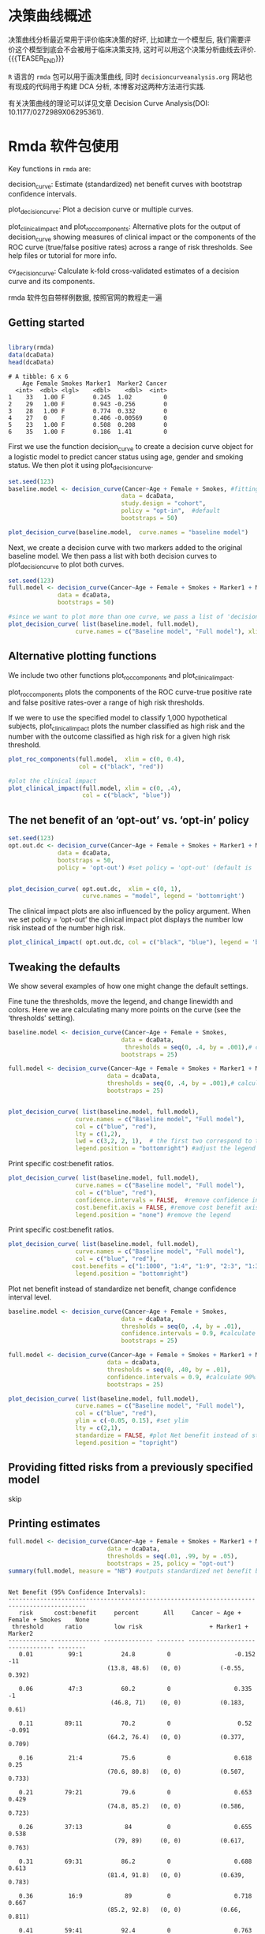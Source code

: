 #+BEGIN_COMMENT
.. title: Decision curve anaysis (决策曲线分析)
.. slug: decision-curve-anaysis
.. date: 2018-02-04 09:56:36 UTC+08:00
.. tags: DCA
.. category: RESEARCH
.. link: 
.. description: 
.. type: text
#+END_COMMENT


* 决策曲线概述
决策曲线分析最近常用于评价临床决策的好坏, 比如建立一个模型后, 我们需要评价这个模型到底会不会被用于临床决策支持, 这时可以用这个决策分析曲线去评价.
{{{TEASER_END}}}

=R= 语言的 =rmda= 包可以用于画决策曲线, 同时 =decisioncurveanalysis.org= 网站也有现成的代码用于构建 DCA 分析, 本博客对这两种方法进行实践.

有关决策曲线的理论可以详见文章 Decision Curve Analysis(DOI: 10.1177/0272989X06295361).

* Rmda 软件包使用

Key functions in =rmda= are:

    decision_curve: Estimate (standardized) net benefit curves with bootstrap confidence intervals.

    plot_decision_curve: Plot a decision curve or multiple curves.

    plot_clinical_impact and plot_roc_components: Alternative plots for the output of decision_curve showing measures of clinical impact or the components of the ROC curve (true/false positive rates) across a range of risk thresholds. See help files or tutorial for more info.

    cv_decision_curve: Calculate k-fold cross-validated estimates of a decision curve and its components.


rmda 软件包自带样例数据, 按照官网的教程走一遍

** Getting started

#+BEGIN_SRC R :session rmda :results output :exports both

  library(rmda)
  data(dcaData)
  head(dcaData)

#+END_SRC

#+RESULTS:
: # A tibble: 6 x 6
:     Age Female Smokes Marker1  Marker2 Cancer
:   <int>  <dbl> <lgl>    <dbl>    <dbl>  <int>
: 1    33   1.00 F        0.245  1.02         0
: 2    29   1.00 F        0.943 -0.256        0
: 3    28   1.00 F        0.774  0.332        0
: 4    27   0    F        0.406 -0.00569      0
: 5    23   1.00 F        0.508  0.208        0
: 6    35   1.00 F        0.186  1.41         0

First we use the function decision_curve to create a decision curve object for a logistic model to predict cancer status using age, gender and smoking status. We then plot it using plot_decision_curve.

#+NAME: dca-rmda-1
#+BEGIN_SRC R :session rmda :exports both :results output graphics :file img/dca-rmda-1.png
  set.seed(123)
  baseline.model <- decision_curve(Cancer~Age + Female + Smokes, #fitting a logistic model
                                  data = dcaData, 
                                  study.design = "cohort", 
                                  policy = "opt-in",  #default 
                                  bootstraps = 50)

  plot_decision_curve(baseline.model,  curve.names = "baseline model")
#+END_SRC

#+RESULTS: dca-rmda-1
[[file:img/dca-rmda-1.png]]

Next, we create a decision curve with two markers added to the original baseline model. We then pass a list with both decision curves to plot_decision_curve to plot both curves.

#+NAME: dca-rmda-2
#+BEGIN_SRC R :session rmda :exports both :results output graphics :file img/dca-rmda-2.png
  set.seed(123)
  full.model <- decision_curve(Cancer~Age + Female + Smokes + Marker1 + Marker2,
                data = dcaData, 
                bootstraps = 50)

  #since we want to plot more than one curve, we pass a list of 'decision_curve' objects to the plot
  plot_decision_curve( list(baseline.model, full.model), 
                     curve.names = c("Baseline model", "Full model"), xlim = c(0, 1), legend.position = "bottomright") 
#+END_SRC

#+RESULTS: dca-rmda-2
[[file:img/dca-rmda-2.png]]

** Alternative plotting functions
We include two other functions plot_roc_components and plot_clinical_impact.

plot_roc_components plots the components of the ROC curve-true positive rate and false positive rates-over a range of high risk thresholds.

If we were to use the specified model to classify 1,000 hypothetical subjects, plot_clinical_impact plots the number classified as high risk and the number with the outcome classified as high risk for a given high risk threshold.

#+NAME: dca-rmda-3
#+BEGIN_SRC R :session rmda :exports both :results output graphics :file img/dca-rmda-3.png
  plot_roc_components(full.model,  xlim = c(0, 0.4), 
                      col = c("black", "red"))
#+END_SRC

#+RESULTS: dca-rmda-3
[[file:img/dca-rmda-3.png]]

#+NAME: dca-rmda-4
#+BEGIN_SRC R :session rmda :exports both :results output graphics :file img/dca-rmda-4.png
  #plot the clinical impact 
  plot_clinical_impact(full.model, xlim = c(0, .4), 
                       col = c("black", "blue"))
#+END_SRC

#+RESULTS: dca-rmda-4
[[file:img/dca-rmda-4.png]]

** The net benefit of an ‘opt-out’ vs. ‘opt-in’ policy

#+DOWNLOADED: /tmp/screenshot.png @ 2018-02-03 21:33:15
[[file:img/Statistic analysis/screenshot_2018-02-03_21-33-15.png]]

#+DOWNLOADED: /tmp/screenshot.png @ 2018-02-03 21:33:34
[[file:img/Statistic analysis/screenshot_2018-02-03_21-33-34.png]]

#+NAME: dca-rmda-5
#+BEGIN_SRC R :session rmda :exports both :results output graphics :file img/dca-rmda-5.png
  set.seed(123)
  opt.out.dc <- decision_curve(Cancer~Age + Female + Smokes + Marker1 + Marker2,
                data = dcaData, 
                bootstraps = 50, 
                policy = 'opt-out') #set policy = 'opt-out' (default is 'opt-in')


  plot_decision_curve( opt.out.dc,  xlim = c(0, 1),
                       curve.names = "model", legend = 'bottomright') 
#+END_SRC

#+RESULTS: dca-rmda-5
[[file:img/dca-rmda-5.png]]

The clinical impact plots are also influenced by the policy argument. When we set policy = ‘opt-out’ the clinical impact plot displays the number low risk instead of the number high risk.

#+NAME: dca-rmda-6
#+BEGIN_SRC R :session rmda :exports both :results output graphics :file img/dca-rmda-6.png
  plot_clinical_impact( opt.out.dc, col = c("black", "blue"), legend = 'bottomright')
#+END_SRC

#+RESULTS: dca-rmda-6
[[file:img/dca-rmda-6.png]]

** Tweaking the defaults
We show several examples of how one might change the default settings.

    Fine tune the thresholds, move the legend, and change linewidth and colors. Here we are calculating many more points on the curve (see the ‘thresholds’ setting).

#+NAME: dca-rmda-7
#+BEGIN_SRC R :session rmda :exports both :results output graphics :file img/dca-rmda-7.png
  baseline.model <- decision_curve(Cancer~Age + Female + Smokes,
                                  data = dcaData, 
                                   thresholds = seq(0, .4, by = .001),# calculate thresholds from 0-0.4 at every 0.001 increment. 
                                  bootstraps = 25)

  full.model <- decision_curve(Cancer~Age + Female + Smokes + Marker1 + Marker2,
                              data = dcaData, 
                              thresholds = seq(0, .4, by = .001),# calculate thresholds from 0-0.4 at every 0.001 increment. 
                              bootstraps = 25)


  plot_decision_curve( list(baseline.model, full.model), 
                     curve.names = c("Baseline model", "Full model"),
                     col = c("blue", "red"), 
                     lty = c(1,2), 
                     lwd = c(3,2, 2, 1),  # the first two correspond to the decision curves, then 'all' and then 'none' 
                     legend.position = "bottomright") #adjust the legend position
#+END_SRC

#+RESULTS: dca-rmda-7
[[file:img/dca-rmda-7.png]]

Print specific cost:benefit ratios.
#+NAME: dca-rmda-8
#+BEGIN_SRC R :session rmda :exports both :results output graphics :file img/dca-rmda-8.png
  plot_decision_curve( list(baseline.model, full.model), 
                     curve.names = c("Baseline model", "Full model"),
                     col = c("blue", "red"), 
                     confidence.intervals = FALSE,  #remove confidence intervals
                     cost.benefit.axis = FALSE, #remove cost benefit axis
                     legend.position = "none") #remove the legend 
#+END_SRC

#+RESULTS: dca-rmda-8
[[file:img/dca-rmda-8.png]]

Print specific cost:benefit ratios.
#+NAME: dca-rmda-9
#+BEGIN_SRC R :session rmda :exports both :results output graphics :file img/dca-rmda-9.png
  plot_decision_curve( list(baseline.model, full.model), 
                     curve.names = c("Baseline model", "Full model"),
                     col = c("blue", "red"), 
                    cost.benefits = c("1:1000", "1:4", "1:9", "2:3", "1:3"),  #set specific cost benefits
                     legend.position = "bottomright") 
#+END_SRC

#+RESULTS: dca-rmda-9
[[file:img/dca-rmda-9.png]]

Plot net benefit instead of standardize net benefit, change confidence interval level.
#+NAME: dca-rmda-10
#+BEGIN_SRC R :session rmda :exports both :results output graphics :file img/dca-rmda-10.png
  baseline.model <- decision_curve(Cancer~Age + Female + Smokes,
                                  data = dcaData, 
                                  thresholds = seq(0, .4, by = .01),
                                  confidence.intervals = 0.9, #calculate 90% confidence intervals
                                  bootstraps = 25)
 
  full.model <- decision_curve(Cancer~Age + Female + Smokes + Marker1 + Marker2,
                              data = dcaData, 
                              thresholds = seq(0, .40, by = .01),
                              confidence.intervals = 0.9, #calculate 90% confidence intervals
                              bootstraps = 25)

  plot_decision_curve( list(baseline.model, full.model), 
                     curve.names = c("Baseline model", "Full model"),
                     col = c("blue", "red"), 
                     ylim = c(-0.05, 0.15), #set ylim
                     lty = c(2,1), 
                     standardize = FALSE, #plot Net benefit instead of standardized net benefit
                     legend.position = "topright") 
#+END_SRC

#+RESULTS: dca-rmda-10
[[file:img/dca-rmda-10.png]]

** Providing fitted risks from a previously specified model
skip

** Printing estimates
#+BEGIN_SRC R :session rmda :results output :exports both
  full.model <- decision_curve(Cancer~Age + Female + Smokes + Marker1 + Marker2,
                              data = dcaData, 
                              thresholds = seq(.01, .99, by = .05),
                              bootstraps = 25, policy = "opt-out")
  summary(full.model, measure = "NB") #outputs standardized net benefit by default
#+END_SRC

#+RESULTS:
#+begin_example

Net Benefit (95% Confidence Intervals):
--------------------------------------------------------------------------------------------
   risk      cost:benefit     percent       All     Cancer ~ Age + Female + Smokes    None  
 threshold      ratio         low risk                   + Marker1 + Marker2                
----------- -------------- -------------- -------- -------------------------------- --------
   0.01          99:1           24.8         0                  -0.152                -11   
                            (13.8, 48.6)   (0, 0)           (-0.55, 0.392)                  

   0.06          47:3           60.2         0                  0.335                  -1   
                             (46.8, 71)    (0, 0)           (0.183, 0.61)                   

   0.11         89:11           70.2         0                   0.52                -0.091 
                            (64.2, 76.4)   (0, 0)           (0.377, 0.709)                  

   0.16          21:4           75.6         0                  0.618                 0.25  
                            (70.6, 80.8)   (0, 0)           (0.507, 0.733)                  

   0.21         79:21           79.6         0                  0.653                0.429  
                            (74.8, 85.2)   (0, 0)           (0.586, 0.723)                  

   0.26         37:13            84          0                  0.655                0.538  
                              (79, 89)     (0, 0)           (0.617, 0.763)                  

   0.31         69:31           86.2         0                  0.688                0.613  
                            (81.4, 91.8)   (0, 0)           (0.639, 0.783)                  

   0.36          16:9            89          0                  0.718                0.667  
                            (85.2, 92.8)   (0, 0)           (0.66, 0.811)                   

   0.41         59:41           92.4         0                  0.763                0.707  
                            (87.8, 94.6)   (0, 0)           (0.686, 0.81)                   

   0.46         27:23           93.8         0                  0.768                0.739  
                             (89, 97.2)    (0, 0)           (0.721, 0.816)                  

   0.51         49:51            95          0                  0.785                0.765  
                            (91.6, 97.6)   (0, 0)           (0.736, 0.829)                  

   0.56         11:14           96.2         0                  0.798                0.786  
                             (93, 98.4)    (0, 0)           (0.748, 0.846)                  

   0.61         39:61           96.8         0                  0.817                0.803  
                            (94.6, 98.6)   (0, 0)           (0.78, 0.857)                   

   0.66         17:33           97.2         0                  0.827                0.818  
                             (94.8, 99)    (0, 0)           (0.79, 0.861)                   

   0.71         29:71           97.8         0                  0.837                0.831  
                             (95.2, 99)    (0, 0)           (0.801, 0.873)                  

   0.76          6:19           98.4         0                  0.845                0.842  
                             (96, 99.4)    (0, 0)           (0.81, 0.879)                   

   0.81         19:81           98.8         0                  0.855                0.852  
                            (97.6, 100)    (0, 0)           (0.821, 0.884)                  

   0.86          7:43           99.2         0                  0.862                 0.86  
                            (97.8, 100)    (0, 0)           (0.829, 0.891)                  

   0.91          9:91           100          0                  0.868                0.868  
                            (98.8, 100)    (0, 0)           (0.837, 0.897)                  

   0.96          1:24           100          0                  0.875                0.875  
                            (99.8, 100)    (0, 0)           (0.846, 0.902)                  
--------------------------------------------------------------------------------------------
#+end_example

#+BEGIN_SRC R :session rmda :results output :exports both
  head(full.model$derived.data)
#+END_SRC

#+RESULTS:
#+begin_example
  thresholds       FPR        FNR       TPR       TNR         NB        sNB  rho prob.high.risk prob.low.risk    DP nonDP
1       0.01 0.7227273 0.03333333 0.9666667 0.2772727 -0.1520000 -0.1727273 0.12          0.752         0.248 0.116 0.244
2       0.06 0.3340909 0.13333333 0.8666667 0.6659091  0.3353333  0.3810606 0.12          0.398         0.602 0.104 0.586
3       0.11 0.2250000 0.16666667 0.8333333 0.7750000  0.5201818  0.5911157 0.12          0.298         0.702 0.100 0.682
4       0.16 0.1659091 0.18333333 0.8166667 0.8340909  0.6185000  0.7028409 0.12          0.244         0.756 0.098 0.734
5       0.21 0.1295455 0.25000000 0.7500000 0.8704545  0.6531429  0.7422078 0.12          0.204         0.796 0.090 0.766
6       0.26 0.1000000 0.40000000 0.6000000 0.9000000  0.6553846  0.7447552 0.12          0.160         0.840 0.072 0.792
                                               model  FPR_lower FPR_upper  FNR_lower  FNR_upper TPR_lower TPR_upper TNR_lower
1 Cancer ~ Age + Female + Smokes + Marker1 + Marker2 0.46102450 0.8402778 0.00000000 0.06382979 0.9361702 1.0000000 0.1597222
2 Cancer ~ Age + Female + Smokes + Marker1 + Marker2 0.21603563 0.4745370 0.03703704 0.18032787 0.8196721 0.9629630 0.5254630
3 Cancer ~ Age + Female + Smokes + Marker1 + Marker2 0.15590200 0.2857143 0.05882353 0.25000000 0.7500000 0.9411765 0.7142857
4 Cancer ~ Age + Female + Smokes + Marker1 + Marker2 0.11358575 0.2018561 0.11764706 0.30645161 0.6935484 0.8823529 0.7981439
5 Cancer ~ Age + Female + Smokes + Marker1 + Marker2 0.09492274 0.1577726 0.14084507 0.40350877 0.5964912 0.8591549 0.8422274
6 Cancer ~ Age + Female + Smokes + Marker1 + Marker2 0.06401766 0.1252900 0.23943662 0.47169811 0.5283019 0.7605634 0.8747100
  TNR_upper   NB_lower  NB_upper  sNB_lower sNB_upper rho_lower rho_upper prob.high.risk_lower prob.high.risk_upper
1 0.5389755 -0.5500000 0.3920000 -0.6365741 0.4355556     0.094     0.148                0.514                0.862
2 0.7839644  0.1833333 0.6100000  0.2088079 0.6792873     0.094     0.148                0.290                0.532
3 0.8440980  0.3770909 0.7094545  0.4324437 0.7900385     0.094     0.148                0.236                0.358
4 0.8864143  0.5070000 0.7330000  0.5804795 0.8162584     0.094     0.148                0.192                0.294
5 0.9050773  0.5855238 0.7232381  0.6669891 0.8053876     0.094     0.148                0.148                0.252
6 0.9359823  0.6173846 0.7626154  0.7162235 0.8417388     0.094     0.148                0.110                0.210
  prob.low.risk_lower prob.low.risk_upper DP_lower DP_upper nonDP_lower nonDP_upper cost.benefit.ratio
1               0.138               0.486    0.088    0.144       0.138       0.484               99:1
2               0.468               0.710    0.080    0.132       0.454       0.704               47:3
3               0.642               0.764    0.074    0.124       0.620       0.758              89:11
4               0.706               0.808    0.070    0.124       0.684       0.796               21:4
5               0.748               0.852    0.060    0.124       0.722       0.820              79:21
6               0.790               0.890    0.052    0.108       0.750       0.848              37:13
#+end_example

** Case-control data
If data is from a case-control study instead of an observational cohort, an estimate of the population level outcome prevalence is needed to calculate decision curves. Decision curves can be calculated by setting study.design = "case-control" and setting the population.prevalence. Once the decision_curve is calculated, all other calls to the plot functions remain the same. Note that bootstrap sampling is done stratified by outcome status for these data.

#+NAME: dca-rmda-11
#+BEGIN_SRC R :session rmda :exports both :results output graphics :file img/dca-rmda-11.png
  #simulated case-control data with same variables as above
  data(dcaData_cc)

  #estimated from the population where the 
  #case-control sample comes from. 
  population.rho = 0.11

  baseline.model_cc <- decision_curve(Cancer~Age + Female + Smokes,
                                      data = dcaData_cc, 
                                      thresholds = seq(0, .4, by = .01),
                                      bootstraps = 25, 
                                      study.design = "case-control", 
                                      population.prevalence = population.rho)

  full.model_cc <- decision_curve(Cancer~Age + Female + Smokes + Marker1 + Marker2,
                                  data = dcaData_cc, 
                                  thresholds = seq(0, .4, by = .01),
                                  bootstraps = 25, 
                                  study.design = "case-control", 
                                  population.prevalence = population.rho)


  plot_decision_curve( list(baseline.model_cc, full.model_cc), 
                     curve.names = c("Baseline model", "Full model"),
                     col = c("blue", "red"), 
                     lty = c(1,2), 
                     lwd = c(3,2, 2, 1), 
                     legend.position = "bottomright") 
#+END_SRC

#+RESULTS: dca-rmda-11
[[file:img/dca-rmda-11.png]]

** Cross-validation
We provide a wrapper to perform k-fold cross-validation to obtain bias corrected decision curves. Once cv_decision_curve is called, all plot and summary functions work the same as shown above for decision_curve output. Confidence interval calculation is not available at this time for cross-validated curves.

#+NAME: dca-rmda-12
#+BEGIN_SRC R :session rmda :exports both :results output graphics :file img/dca-rmda-12.png
  full.model_cv <- cv_decision_curve(Cancer~Age + Female + Smokes + Marker1 + Marker2,
                                      data = dcaData,
                                      folds = 5, 
                                      thresholds = seq(0, .4, by = .01), 
                                     policy = "opt-out")

  full.model_apparent <- decision_curve(Cancer~Age + Female + Smokes + Marker1 + Marker2,
                                  data = dcaData, 
                                  thresholds = seq(0, .4, by = .01),
                                  confidence.intervals = 'none', policy = "opt-out")


  plot_decision_curve( list(full.model_apparent, full.model_cv), 
                     curve.names = c("Apparent curve", "Cross-validated curve"),
                     col = c("red", "blue"), 
                     lty = c(2,1), 
                     lwd = c(3,2, 2, 1), 
                     legend.position = "bottomright") 
#+END_SRC

#+RESULTS: dca-rmda-12
[[file:img/dca-rmda-12.png]]


* decisioncurveanalysis.org
Diagnostic and prognostic models are typically evaluated with measures of accuracy that do not address clinical consequences. Decision-analytic techniques allow assessment of clinical outcomes but often require collection of additional information and may be cumbersome to apply to models that yield a continuous result. Decision curve analysis is a method for evaluating and comparing prediction models that incorporates clinical consequences, requires only the data set on which the models are tested, and can be applied to models that have either continuous or dichotomous results. This document will walk you through how to perform a decision curve analysis (DCA) in many settings, and how to interpret the resulting curves. In DCA prediction models are compared to two default strategies: 1) assume that all patients are test positive and therefore treat everyone, or 2) assume that all patients are test negative and offer treatment to no one. “Treatment” is considered in the widest possible sense, not only drugs, radiotherapy or surgery, but advice, further diagnostic procedures or more intensive monitoring. For more details on DCA, visit decisioncurveanalysis.org. You’ll find the original articles explaining the details of the DCA derivation along with other papers providing more details.

** Decision Curve Analysis for Binary Outcomes

#+DOWNLOADED: /tmp/screenshot.png @ 2018-02-03 22:15:28
[[file:img/Statistic analysis/screenshot_2018-02-03_22-15-28.png]]

*** Basic Data Set-up
#+BEGIN_SRC R :session DCA :results output :exports both
  source("/home/lengyue/MEGA/Emacs-lengyue/Wiki-lengyue/Example/dca/dca.r")
  data.set = read.delim("/home/lengyue/MEGA/Emacs-lengyue/Wiki-lengyue/Example/dca/dca.txt", header=TRUE, sep="\t")
  attach(data.set)
  head(data.set)
#+END_SRC

#+RESULTS:
:   patientid cancer dead  ttcancer   risk_group casecontrol      age famhistory    marker cancerpredmarker
: 1         1      0    0 3.0086860          low           0 64.03445          0 0.7763090        0.0372006
: 2         2      0    0 0.2491345         high           0 78.46741          0 0.2670864        0.5789074
: 3         3      0    0 1.5903580          low           0 64.14617          0 0.1696214        0.0215508
: 4         4      0    0 3.4566140          low           1 58.53482          0 0.0239958        0.0039097
: 5         5      0    0 3.3287420          low           0 63.99250          0 0.0709100        0.0187900
: 6         6      0    0 0.0488209 intermediate           1 65.74824          0 0.4275467        0.0426375


*** Univariate Decision Curve Analysis

First, we want to confirm family history of cancer is indeed associated with the biopsy result. Via logistic regression with cancer as the outcome, we can see that family history is related to biopsy outcome (OR 1.80; 95% CI 1.09, 2.99; p=0.022). The DCA can help us address the clinical utility of using family history to predict biopsy outcome.

#+BEGIN_SRC R :session DCA :results output :exports both

  summary(glm(cancer ~ famhistory, family=binomial(link="logit")))
#+END_SRC

#+RESULTS:
#+begin_example

Call:
glm(formula = cancer ~ famhistory, family = binomial(link = "logit"))

Deviance Residuals: 
    Min       1Q   Median       3Q      Max  
-0.6842  -0.5224  -0.5224  -0.5224   2.0294  

Coefficients:
            Estimate Std. Error z value Pr(>|z|)
(Intercept)  -1.9227     0.1190 -16.163   <2e-16
famhistory    0.5899     0.2585   2.282   0.0225

(Dispersion parameter for binomial family taken to be 1)

    Null deviance: 607.45  on 749  degrees of freedom
Residual deviance: 602.60  on 748  degrees of freedom
AIC: 606.6

Number of Fisher Scoring iterations: 4
#+end_example


#+NAME: dca-DCA-1
#+BEGIN_SRC R :session DCA :exports both :results output graphics :file img/dca-DCA-1.png
  dca(data=data.set, outcome="cancer", predictors="famhistory")
#+END_SRC

#+RESULTS: dca-DCA-1
[[file:img/dca-DCA-1.png]]

First, note that there are many threshold probabilities shown here that are not of interest. For example, it is unlikely that a patient would demand that they had at least a 50% risk of cancer before they would accept a biopsy. Let’s do the DCA again, this time restricting the output to threshold probabilities a more clinically reasonable range, between 0% and 35% with the xstop option.
#+NAME: dca-DCA-2
#+BEGIN_SRC R :session DCA :exports both :results output graphics :file img/dca-DCA-2.png
  dca(data=data.set, outcome="cancer", predictors="famhistory", xstop=0.35)
#+END_SRC

#+RESULTS: dca-DCA-2
[[file:img/dca-DCA-2.png]]

Now that the graph is showing a more reasonable range of threshold probabilities, let’s assess the clinical utility of family history alone. We can see here that although family history is significantly associated with biopsy outcome, it only adds value to a small range of threshold probabilities near 13% - 20%. If your personal threshold probability is 15% (i.e. you would undergo a biopsy if your probability of cancer was greater than 15%), then family history alone can be beneficial in making the decision to undergo biopsy. However, if your threshold probability is less than 13% or higher than 20%, then family history adds no more benefit than a biopsy all, or biopsy none scheme.

*** Multivariable Decision Curve Analysis

We wanted to examine the value of a statistical model that incorporates family history, age, and the marker. First we will build the logistic regression model with all three variables, and second we would have saved out the predicted probability of having cancer based on the model. Note that in our example dataset, this variable actually already exists so it wouldn’t be necessary to create the predicted probabilities once again.

We now want to compare our different approaches to cancer detection: biopsying everyone, biopsying no-one, biopsying on the basis of family history, or biopsying on the basis of a multivariable statistical model including the marker, age and family history of cancer.
#+NAME: dca-DCA-3
#+BEGIN_SRC R :session DCA :exports both :results output graphics :file img/dca-DCA-3.png
  #run the multivariable model
  model = glm(cancer ~ marker + age + famhistory, family=binomial(link="logit"))
  #save out predictions in the form of probabilities
  data.set$cancerpredmarker = predict(model, type="response")

  dca(data=data.set, outcome="cancer", predictors=c("cancerpredmarker","famhistory"), xstop=0.35)
#+END_SRC

#+RESULTS: dca-DCA-3
[[file:img/dca-DCA-3.png]]

Decision curve analysis can incorporate joint or conditional testing. All that is required is that appropriate variables are calculated from the data set; decision curves are then calculated as normal. First we would create the variables to represent our joint and conditional approach. For our example, let us use 0.15 as the cutoff probability level for patients who had their marker measured and should be biopsied.

#+NAME: dca-DCA-4
#+BEGIN_SRC R :session DCA :exports both :results output graphics :file img/dca-DCA-4.png
  #Create a variable for the strategy of treating only high risk patients
  #This will be 1 for treat and 0 for dont treat
  data.set$high_risk = ifelse(risk_group=="high", 1, 0)
  #Treat based on Joint Approach
  data.set$joint = ifelse(risk_group=="high" | cancerpredmarker > 0.15, 1, 0)
  #Treat based on Conditional Approach
  data.set$conditional = ifelse(risk_group=="high" | (risk_group=="intermediate" & cancerpredmarker > 0.15), 1, 0)

  #Run decision curve analysis
  dca(data=data.set, outcome="cancer", predictors=c("high_risk", "joint", 
  "conditional"), xstop=0.35)
#+END_SRC

#+RESULTS: dca-DCA-4
[[file:img/dca-DCA-4.png]]

** Decision Curve Analysis for Survival Outcomes

#+DOWNLOADED: /tmp/screenshot.png @ 2018-02-04 09:21:45
[[file:img/Statistic analysis/screenshot_2018-02-04_09-21-45.png]]

#+BEGIN_SRC R :session DCA :results output :exports both
  source("/home/lengyue/MEGA/Emacs-lengyue/Wiki-lengyue/Example/dca/stdca.R")
  data.set = read.delim("/home/lengyue/MEGA/Emacs-lengyue/Wiki-lengyue/Example/dca/dca.txt", header=TRUE, sep="\t")
  library(survival)
  Srv = Surv(data.set$ttcancer, data.set$cancer)
  summary(Srv)
#+END_SRC

#+RESULTS:
:       time              status    
:  Min.   :0.000512   Min.   :0.00  
:  1st Qu.:0.269994   1st Qu.:0.00  
:  Median :0.584479   Median :0.00  
:  Mean   :0.852950   Mean   :0.14  
:  3rd Qu.:1.176930   3rd Qu.:0.00  
:  Max.   :5.284884   Max.   :1.00

#+DOWNLOADED: /tmp/screenshot.png @ 2018-02-04 09:37:41
[[file:img/Statistic analysis/screenshot_2018-02-04_09-37-41.png]]

#+NAME: dca-DCA-5
#+BEGIN_SRC R :session DCA :exports both :results output graphics :file img/dca-DCA-5.png
  #Run the cox model
  coxmod = coxph(Srv ~ age + famhistory + marker, data=data.set)
  #the probability of failure is calculated by subtracting the probability of 
  #survival from 1. 
  data.set$pr_failure18 = c(1- (summary(survfit(coxmod, newdata=data.set), times=1.5)$surv))

  #Run the decision curve analysis (with a smoother)
  stdca(data=data.set, outcome="cancer", ttoutcome="ttcancer", timepoint=1.5, predictors="pr_failure18", xstop=0.5, smooth=TRUE)
#+END_SRC

#+RESULTS: dca-DCA-5
[[file:img/dca-DCA-5.png]]

** Assessing Clinical Utility in a Case-Control Design
#+NAME: dca-DCA-6
#+BEGIN_SRC R :session DCA :exports both :results output graphics :file img/dca-DCA-6.png
  #Use only the data from the case control study
  casecontrol = subset(data.set, casecontrol ==1)
  #Create the model
  model = glm(cancer~ age + famhistory, family=binomial(link="logit"), 
  data=casecontrol)
  #Save out the linear predictor
  xb = predict(model)

  #The true risk is stored in a scalar
  true = 0.05
  #The observed risk, the mean of our data, is stored in a scalar
  design = mean(casecontrol$cancer)
  #The Bayes factor is stored in a scalar
  Bayes = log((true/(1-true))/(design/(1-design)))
  #We add the Bayes factor to the linear predictor
  xb = xb+Bayes

  #Convert to a probability
  casecontrol$phat = exp(xb)/(1+exp(xb))
  #Run the decision curve
  dca(data=casecontrol, outcome="phat", predictors="phat", xstop=0.35)
#+END_SRC

#+RESULTS: dca-DCA-6
[[file:img/dca-DCA-6.png]]

* Creative Commons licensing
#+BEGIN_QUOTE
TITLE: Decision curve anaysis (决策曲线分析)\\
AUTHOR: lengyueyang \\
DATE: 2018-02-04 09:56:36 UTC+08:00\\
UPDATED: \\
LICENSE: The blog is licensed under a [[http://creativecommons.org/licenses/by-sa/4.0/][Creative Commons Attribution-NonCommercial-ShareAlike 4.0 International License]], commercial use is not allowed, for any reprint, please indicate address and signature.
https://i.creativecommons.org/l/by-nc-sa/4.0/88x31.png
#+END_QUOTE
